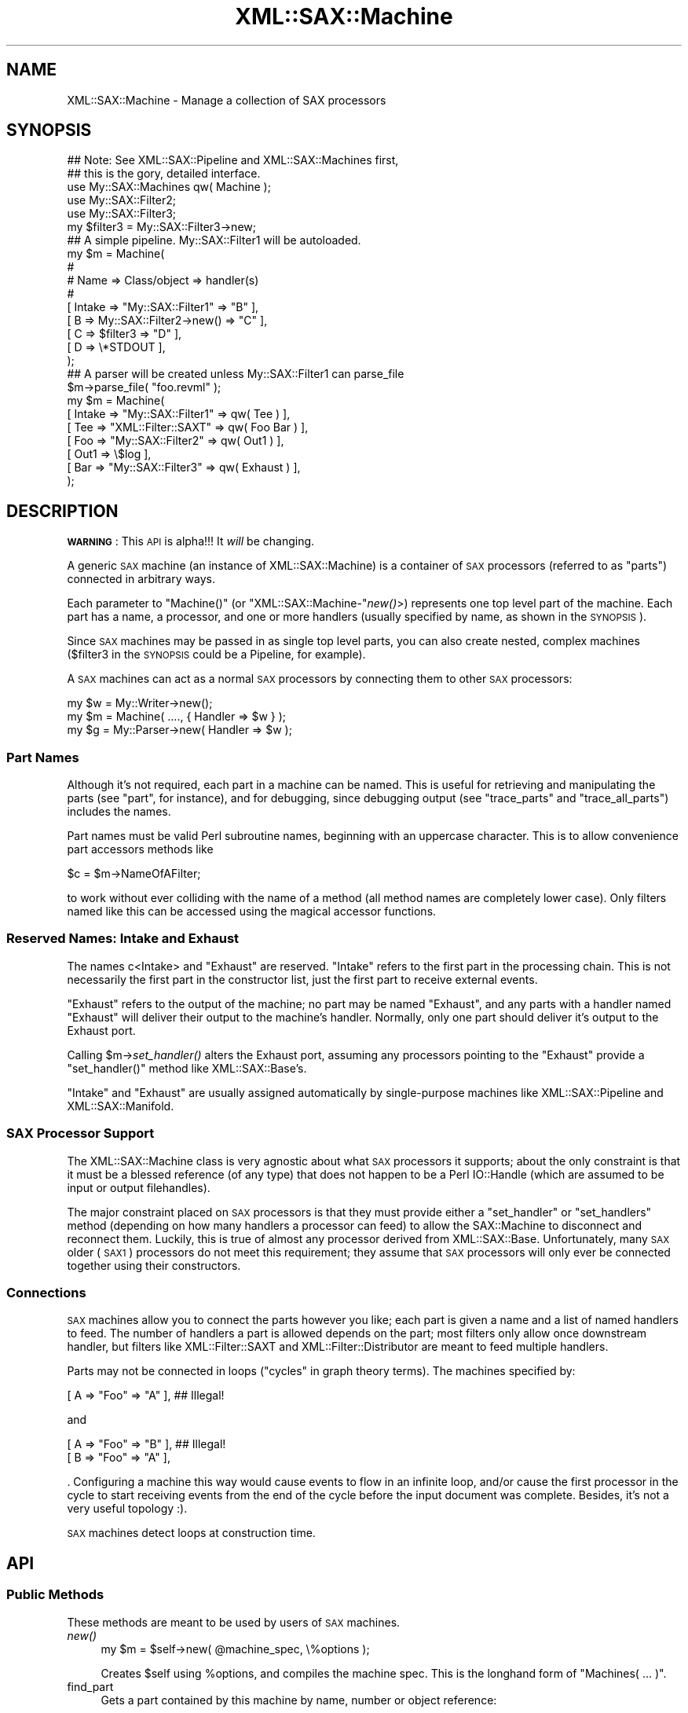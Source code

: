 .\" Automatically generated by Pod::Man 2.23 (Pod::Simple 3.14)
.\"
.\" Standard preamble:
.\" ========================================================================
.de Sp \" Vertical space (when we can't use .PP)
.if t .sp .5v
.if n .sp
..
.de Vb \" Begin verbatim text
.ft CW
.nf
.ne \\$1
..
.de Ve \" End verbatim text
.ft R
.fi
..
.\" Set up some character translations and predefined strings.  \*(-- will
.\" give an unbreakable dash, \*(PI will give pi, \*(L" will give a left
.\" double quote, and \*(R" will give a right double quote.  \*(C+ will
.\" give a nicer C++.  Capital omega is used to do unbreakable dashes and
.\" therefore won't be available.  \*(C` and \*(C' expand to `' in nroff,
.\" nothing in troff, for use with C<>.
.tr \(*W-
.ds C+ C\v'-.1v'\h'-1p'\s-2+\h'-1p'+\s0\v'.1v'\h'-1p'
.ie n \{\
.    ds -- \(*W-
.    ds PI pi
.    if (\n(.H=4u)&(1m=24u) .ds -- \(*W\h'-12u'\(*W\h'-12u'-\" diablo 10 pitch
.    if (\n(.H=4u)&(1m=20u) .ds -- \(*W\h'-12u'\(*W\h'-8u'-\"  diablo 12 pitch
.    ds L" ""
.    ds R" ""
.    ds C` ""
.    ds C' ""
'br\}
.el\{\
.    ds -- \|\(em\|
.    ds PI \(*p
.    ds L" ``
.    ds R" ''
'br\}
.\"
.\" Escape single quotes in literal strings from groff's Unicode transform.
.ie \n(.g .ds Aq \(aq
.el       .ds Aq '
.\"
.\" If the F register is turned on, we'll generate index entries on stderr for
.\" titles (.TH), headers (.SH), subsections (.SS), items (.Ip), and index
.\" entries marked with X<> in POD.  Of course, you'll have to process the
.\" output yourself in some meaningful fashion.
.ie \nF \{\
.    de IX
.    tm Index:\\$1\t\\n%\t"\\$2"
..
.    nr % 0
.    rr F
.\}
.el \{\
.    de IX
..
.\}
.\"
.\" Accent mark definitions (@(#)ms.acc 1.5 88/02/08 SMI; from UCB 4.2).
.\" Fear.  Run.  Save yourself.  No user-serviceable parts.
.    \" fudge factors for nroff and troff
.if n \{\
.    ds #H 0
.    ds #V .8m
.    ds #F .3m
.    ds #[ \f1
.    ds #] \fP
.\}
.if t \{\
.    ds #H ((1u-(\\\\n(.fu%2u))*.13m)
.    ds #V .6m
.    ds #F 0
.    ds #[ \&
.    ds #] \&
.\}
.    \" simple accents for nroff and troff
.if n \{\
.    ds ' \&
.    ds ` \&
.    ds ^ \&
.    ds , \&
.    ds ~ ~
.    ds /
.\}
.if t \{\
.    ds ' \\k:\h'-(\\n(.wu*8/10-\*(#H)'\'\h"|\\n:u"
.    ds ` \\k:\h'-(\\n(.wu*8/10-\*(#H)'\`\h'|\\n:u'
.    ds ^ \\k:\h'-(\\n(.wu*10/11-\*(#H)'^\h'|\\n:u'
.    ds , \\k:\h'-(\\n(.wu*8/10)',\h'|\\n:u'
.    ds ~ \\k:\h'-(\\n(.wu-\*(#H-.1m)'~\h'|\\n:u'
.    ds / \\k:\h'-(\\n(.wu*8/10-\*(#H)'\z\(sl\h'|\\n:u'
.\}
.    \" troff and (daisy-wheel) nroff accents
.ds : \\k:\h'-(\\n(.wu*8/10-\*(#H+.1m+\*(#F)'\v'-\*(#V'\z.\h'.2m+\*(#F'.\h'|\\n:u'\v'\*(#V'
.ds 8 \h'\*(#H'\(*b\h'-\*(#H'
.ds o \\k:\h'-(\\n(.wu+\w'\(de'u-\*(#H)/2u'\v'-.3n'\*(#[\z\(de\v'.3n'\h'|\\n:u'\*(#]
.ds d- \h'\*(#H'\(pd\h'-\w'~'u'\v'-.25m'\f2\(hy\fP\v'.25m'\h'-\*(#H'
.ds D- D\\k:\h'-\w'D'u'\v'-.11m'\z\(hy\v'.11m'\h'|\\n:u'
.ds th \*(#[\v'.3m'\s+1I\s-1\v'-.3m'\h'-(\w'I'u*2/3)'\s-1o\s+1\*(#]
.ds Th \*(#[\s+2I\s-2\h'-\w'I'u*3/5'\v'-.3m'o\v'.3m'\*(#]
.ds ae a\h'-(\w'a'u*4/10)'e
.ds Ae A\h'-(\w'A'u*4/10)'E
.    \" corrections for vroff
.if v .ds ~ \\k:\h'-(\\n(.wu*9/10-\*(#H)'\s-2\u~\d\s+2\h'|\\n:u'
.if v .ds ^ \\k:\h'-(\\n(.wu*10/11-\*(#H)'\v'-.4m'^\v'.4m'\h'|\\n:u'
.    \" for low resolution devices (crt and lpr)
.if \n(.H>23 .if \n(.V>19 \
\{\
.    ds : e
.    ds 8 ss
.    ds o a
.    ds d- d\h'-1'\(ga
.    ds D- D\h'-1'\(hy
.    ds th \o'bp'
.    ds Th \o'LP'
.    ds ae ae
.    ds Ae AE
.\}
.rm #[ #] #H #V #F C
.\" ========================================================================
.\"
.IX Title "XML::SAX::Machine 3"
.TH XML::SAX::Machine 3 "2009-06-11" "perl v5.12.3" "User Contributed Perl Documentation"
.\" For nroff, turn off justification.  Always turn off hyphenation; it makes
.\" way too many mistakes in technical documents.
.if n .ad l
.nh
.SH "NAME"
.Vb 1
\&    XML::SAX::Machine \- Manage a collection of SAX processors
.Ve
.SH "SYNOPSIS"
.IX Header "SYNOPSIS"
.Vb 2
\&    ## Note: See XML::SAX::Pipeline and XML::SAX::Machines first,
\&    ## this is the gory, detailed interface.
\&
\&    use My::SAX::Machines qw( Machine );
\&    use My::SAX::Filter2;
\&    use My::SAX::Filter3;
\&
\&    my $filter3 = My::SAX::Filter3\->new;
\&
\&    ## A simple pipeline.  My::SAX::Filter1 will be autoloaded.
\&    my $m = Machine(
\&        #
\&        # Name   => Class/object            => handler(s)
\&        #
\&        [ Intake => "My::SAX::Filter1"      => "B"        ],
\&        [ B      => My::SAX::Filter2\->new() => "C"        ],
\&        [ C      => $filter3                => "D"        ],
\&        [ D      => \e*STDOUT                              ],
\&    );
\&
\&    ## A parser will be created unless My::SAX::Filter1 can parse_file
\&    $m\->parse_file( "foo.revml" );
\&
\&    my $m = Machine(
\&        [ Intake   => "My::SAX::Filter1"  => qw( Tee     ) ],
\&        [ Tee      => "XML::Filter::SAXT" => qw( Foo Bar ) ],
\&        [ Foo      => "My::SAX::Filter2"  => qw( Out1    ) ],
\&        [ Out1     => \e$log                                ],
\&        [ Bar      => "My::SAX::Filter3"  => qw( Exhaust ) ],
\&    );
.Ve
.SH "DESCRIPTION"
.IX Header "DESCRIPTION"
\&\fB\s-1WARNING\s0\fR: This \s-1API\s0 is alpha!!!  It \fIwill\fR be changing.
.PP
A generic \s-1SAX\s0 machine (an instance of XML::SAX::Machine) is a container
of \s-1SAX\s0 processors (referred to as \*(L"parts\*(R") connected in arbitrary ways.
.PP
Each parameter to \f(CW\*(C`Machine()\*(C'\fR (or \f(CW\*(C`XML::SAX::Machine\-\*(C'\fR\fInew()\fR>)
represents one top level part of the machine.  Each part has a name, a
processor, and one or more handlers (usually specified by name, as shown
in the \s-1SYNOPSIS\s0).
.PP
Since \s-1SAX\s0 machines may be passed in as single top level parts, you can
also create nested, complex machines ($filter3 in the \s-1SYNOPSIS\s0 could be
a Pipeline, for example).
.PP
A \s-1SAX\s0 machines can act as a normal \s-1SAX\s0 processors by connecting them to
other \s-1SAX\s0 processors:
.PP
.Vb 3
\&    my $w = My::Writer\->new();
\&    my $m = Machine( ...., { Handler => $w } );
\&    my $g = My::Parser\->new( Handler => $w );
.Ve
.SS "Part Names"
.IX Subsection "Part Names"
Although it's not required, each part in a machine can be named.  This
is useful for retrieving and manipulating the parts (see \*(L"part\*(R", for
instance), and for debugging, since debugging output (see
\&\*(L"trace_parts\*(R" and \*(L"trace_all_parts\*(R") includes the names.
.PP
Part names must be valid Perl subroutine names, beginning with an
uppercase character.  This is to allow convenience part accessors
methods like
.PP
.Vb 1
\&    $c = $m\->NameOfAFilter;
.Ve
.PP
to work without ever colliding with the name of a method (all method
names are completely lower case).  Only filters named like this can be
accessed using the magical accessor functions.
.SS "Reserved Names: Intake and Exhaust"
.IX Subsection "Reserved Names: Intake and Exhaust"
The names c<Intake> and \f(CW\*(C`Exhaust\*(C'\fR are reserved.  \f(CW\*(C`Intake\*(C'\fR refers to
the first part in the processing chain.  This is not necessarily the
first part in the constructor list, just the first part to receive
external events.
.PP
\&\f(CW\*(C`Exhaust\*(C'\fR refers to the output of the machine; no part may be named
\&\f(CW\*(C`Exhaust\*(C'\fR, and any parts with a handler named \f(CW\*(C`Exhaust\*(C'\fR will deliver
their output to the machine's handler.  Normally, only one part should
deliver it's output to the Exhaust port.
.PP
Calling \f(CW$m\fR\->\fIset_handler()\fR alters the Exhaust port, assuming any
processors pointing to the \f(CW\*(C`Exhaust\*(C'\fR provide a \f(CW\*(C`set_handler()\*(C'\fR method
like XML::SAX::Base's.
.PP
\&\f(CW\*(C`Intake\*(C'\fR and \f(CW\*(C`Exhaust\*(C'\fR are usually assigned automatically by
single-purpose machines like XML::SAX::Pipeline and
XML::SAX::Manifold.
.SS "\s-1SAX\s0 Processor Support"
.IX Subsection "SAX Processor Support"
The XML::SAX::Machine class is very agnostic about what \s-1SAX\s0 processors
it supports; about the only constraint is that it must be a blessed
reference (of any type) that does not happen to be a Perl IO::Handle
(which are assumed to be input or output filehandles).
.PP
The major constraint placed on \s-1SAX\s0 processors is that they must provide
either a \f(CW\*(C`set_handler\*(C'\fR or \f(CW\*(C`set_handlers\*(C'\fR method (depending on how many
handlers a processor can feed) to allow the SAX::Machine to disconnect
and reconnect them.  Luckily, this is true of almost any processor
derived from XML::SAX::Base.  Unfortunately, many \s-1SAX\s0 older (\s-1SAX1\s0)
processors do not meet this requirement; they assume that \s-1SAX\s0 processors
will only ever be connected together using their constructors.
.SS "Connections"
.IX Subsection "Connections"
\&\s-1SAX\s0 machines allow you to connect the parts however you like; each part
is given a name and a list of named handlers to feed.  The number of
handlers a part is allowed depends on the part; most filters only allow
once downstream handler, but filters like XML::Filter::SAXT and
XML::Filter::Distributor are meant to feed multiple handlers.
.PP
Parts may not be connected in loops (\*(L"cycles\*(R" in graph theory terms).
The machines specified by:
.PP
.Vb 1
\&    [ A => "Foo" => "A" ],  ## Illegal!
.Ve
.PP
and
.PP
.Vb 2
\&    [ A => "Foo" => "B" ],  ## Illegal!
\&    [ B => "Foo" => "A" ],
.Ve
.PP
\&.  Configuring a machine this way would cause events to flow in an
infinite loop, and/or cause the first processor in the cycle to start
receiving events from the end of the cycle before the input document was
complete.  Besides, it's not a very useful topology :).
.PP
\&\s-1SAX\s0 machines detect loops at construction time.
.SH "API"
.IX Header "API"
.SS "Public Methods"
.IX Subsection "Public Methods"
These methods are meant to be used by users of \s-1SAX\s0 machines.
.IP "\fInew()\fR" 4
.IX Item "new()"
.Vb 1
\&    my $m = $self\->new( @machine_spec, \e%options );
.Ve
.Sp
Creates \f(CW$self\fR using \f(CW%options\fR, and compiles the machine spec.  This is
the longhand form of \f(CW\*(C`Machines( ... )\*(C'\fR.
.IP "find_part" 4
.IX Item "find_part"
Gets a part contained by this machine by name, number or object reference:
.Sp
.Vb 3
\&    $c = $m\->find_part( $name );
\&    $c = $m\->find_part( $number );
\&    $c = $m\->find_part( $obj );    ## useful only to see if $obj is in $m
.Ve
.Sp
If a machine contains other machines, parts of the contained machines
may be accessed by name using unix directory syntax:
.Sp
.Vb 1
\&    $c = $m\->find_part( "/Intake/Foo/Bar" );
.Ve
.Sp
(all paths must be absolute).
.Sp
Parts may also be accessed by number using array indexing:
.Sp
.Vb 3
\&    $c = $m\->find_part(0);  ## Returns first part or undef if none
\&    $c = $m\->find_part(\-1); ## Returns last part or undef if none
\&    $c = $m\->find_part( "Foo/0/1/\-1" );
.Ve
.Sp
There is no way to guarantee that a part's position number means
anything, since parts can be reconnected after their position numbers
are assigned, so using a part name is recommended.
.Sp
Throws an exception if the part is not found, so doing things like
.Sp
.Vb 1
\&   $m\->find_part( "Foo" )\->bar()
.Ve
.Sp
garner informative messages when \*(L"Foo\*(R" is not found.  If you want to
test a result code, do something like
.Sp
.Vb 4
\&    my $p = eval { $m\->find_part };
\&    unless ( $p ) {
\&        ...handle lookup failure...
\&    }
.Ve
.IP "parts" 4
.IX Item "parts"
.Vb 1
\&    for ( $m\->parts ) { ... }
.Ve
.Sp
Gets an arbitrarily ordered list of top level parts in this machine.
This is all of the parts directly contained by this machine and none of
the parts that may be inside them.  So if a machine contains an
XML::SAX::Pipeline as one of it's parts, the pipeline will be
returned but not the parts inside the pipeline.
.IP "all_parts" 4
.IX Item "all_parts"
.Vb 1
\&    for ( $m\->all_parts ) { ... }
.Ve
.Sp
Gets all parts in this machine, not just top level ones. This includes
any machines contained by this machine and their parts.
.IP "set_handler" 4
.IX Item "set_handler"
.Vb 2
\&    $m\->set_handler( $handler );
\&    $m\->set_handler( DTDHandler => $handler );
.Ve
.Sp
Sets the machine's handler and sets the handlers for all parts that
have \f(CW\*(C`Exhaust\*(C'\fR specified as their handlers.  Requires that any such
parts provide a \f(CW\*(C`set_handler\*(C'\fR or (if the part has multiple handlers)
a \f(CW\*(C`set_handlers\*(C'\fR method.
.Sp
\&\s-1NOTE:\s0 handler types other than \*(L"Handler\*(R" are only supported if they are
supported by whatever parts point at the \f(CW\*(C`Exhaust\*(C'\fR.  If the handler type is
\&\f(CW\*(C`Handler\*(C'\fR, then the appropriate method is called as:
.Sp
.Vb 2
\&    $part\->set_handler( $handler );
\&    $part\->set_handlers( $handler0, $handler1, ... );
.Ve
.Sp
If the type is some other handler type, these are called as:
.Sp
.Vb 2
\&    $part\->set_handler( $type => $handler );
\&    $part\->set_handlers( { $type0 => $handler0 }, ... );
.Ve
.IP "trace_parts" 4
.IX Item "trace_parts"
.Vb 2
\&    $m\->trace_parts;          ## trace all top\-level parts
\&    $m\->trace_parts( @ids );  ## trace the indicated parts
.Ve
.Sp
Uses Devel::TraceSAX to enable tracing of all events received by the parts of
this machine.  Does not enable tracing of parts contained in machines in this
machine; for that, see trace_all_parts.
.IP "trace_all_parts" 4
.IX Item "trace_all_parts"
.Vb 1
\&    $m\->trace_all_parts;      ## trace all parts
.Ve
.Sp
Uses Devel::TraceSAX to trace all events received by the parts of this
machine.
.IP "untracify_parts" 4
.IX Item "untracify_parts"
.Vb 1
\&    $m\->untracify_parts( @ids );
.Ve
.Sp
Converts the indicated parts to \s-1SAX\s0 processors with tracing enabled.
This may not work with processors that use \s-1AUTOLOAD\s0.
.SH "Events and parse routines"
.IX Header "Events and parse routines"
XML::SAX::Machine provides all \s-1SAX1\s0 and \s-1SAX2\s0 events and delgates them to the
processor indicated by \f(CW$m\fR\->find_part( \*(L"Intake\*(R" ).  This adds some overhead, so
if you are concerned about overhead, you might want to direct \s-1SAX\s0 events
directly to the Intake instead of to the machine.
.PP
It also provides parse...() routines so it can whip up a parser if need
be.  This means: \fIparse()\fR, \fIparse_uri()\fR, \fIparse_string()\fR, and \fIparse_file()\fR
(see XML::SAX::EventMethodMaker for details).  There is no way to pass
methods directly to the parser unless you know that the Intake is a
parser and call it directly.  This is not so important for parsing,
because the overhead it takes to delegate is minor compared to the
effort needed to parse an \s-1XML\s0 document.
.SS "Internal and Helper Methods"
.IX Subsection "Internal and Helper Methods"
These methods are meant to be used/overridden by subclasses.
.IP "_compile_specs" 4
.IX Item "_compile_specs"
.Vb 1
\&    my @comp = $self\->_compile_specs( @_ );
.Ve
.Sp
Runs through a list of module names, output specifiers, etc., and builds
the machine.
.Sp
.Vb 4
\&    $scalar     \-\-> "$scalar"\->new
\&    $ARRAY_ref  \-\-> pipeline @$ARRAY_ref
\&    $SCALAR_ref \-\-> XML::SAX::Writer\->new( Output => $SCALAR_ref )
\&    $GLOB_ref   \-\-> XML::SAX::Writer\->new( Output => $GLOB_ref )
.Ve
.IP "generate_description" 4
.IX Item "generate_description"
.Vb 3
\&    $m\->generate_description( $h );
\&    $m\->generate_description( Handler => $h );
\&    $m\->generate_description( Pipeline ... );
.Ve
.Sp
Generates a series of \s-1SAX\s0 events to the handler of your choice.
.Sp
See XML::Handler::Machine2GraphViz on \s-1CPAN\s0 for a way of visualizing
machine innards.
.SH "TODO"
.IX Header "TODO"
.IP "\(bu" 4
Separate initialization from construction time; there should be somthing
like a \f(CW$m\fR\->connect( ....machine_spec... ) that \fInew()\fR calls to allow you
to delay parts speficication and reconfigure existing machines.
.IP "\(bu" 4
Allow an \s-1XML\s0 doc to be passed in as a machine spec.
.SH "LIMITATIONS"
.IX Header "LIMITATIONS"
.SH "AUTHOR"
.IX Header "AUTHOR"
.Vb 1
\&    Barrie Slaymaker <barries@slaysys.com>
.Ve
.SH "LICENSE"
.IX Header "LICENSE"
Artistic or \s-1GPL\s0, any version.
